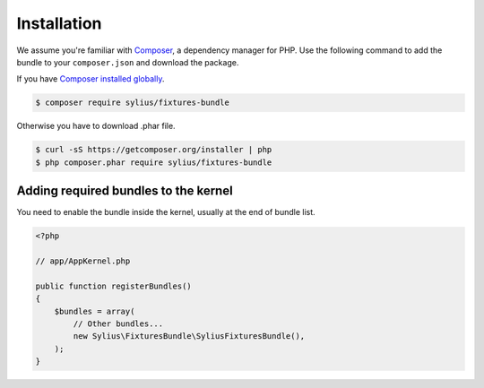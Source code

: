 Installation
============

We assume you're familiar with `Composer <http://packagist.org>`_, a dependency manager for PHP.
Use the following command to add the bundle to your ``composer.json`` and download the package.

If you have `Composer installed globally <http://getcomposer.org/doc/00-intro.md#globally>`_.

.. code-block:: bash

    $ composer require sylius/fixtures-bundle

Otherwise you have to download .phar file.

.. code-block:: bash

    $ curl -sS https://getcomposer.org/installer | php
    $ php composer.phar require sylius/fixtures-bundle

Adding required bundles to the kernel
-------------------------------------

You need to enable the bundle inside the kernel, usually at the end of bundle list.

.. code-block:: php

    <?php

    // app/AppKernel.php

    public function registerBundles()
    {
        $bundles = array(
            // Other bundles...
            new Sylius\FixturesBundle\SyliusFixturesBundle(),
        );
    }
